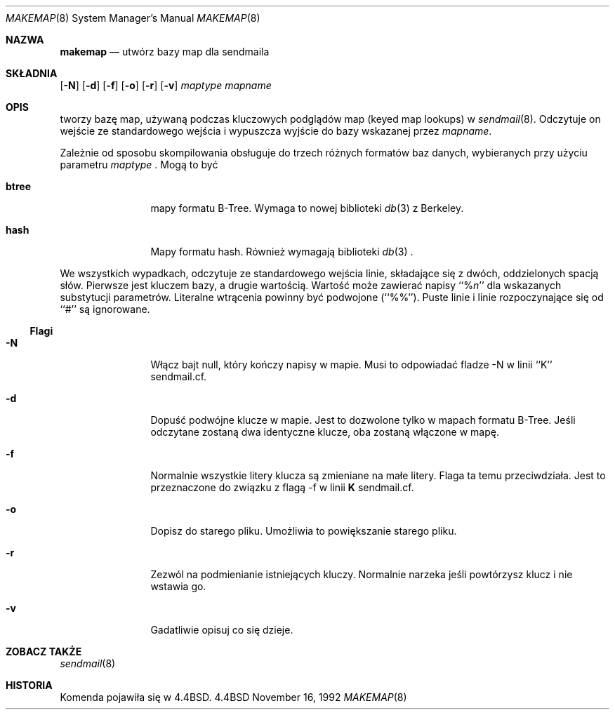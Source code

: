 .\" {PTM/PB/0.1/18-05-1999/"stwórz bazy map dla sendmaila"}
.\" Copyright (c) 1988, 1991, 1993
.\"	The Regents of the University of California.  All rights reserved.
.\"
.\" Redistribution and use in source and binary forms, with or without
.\" modification, are permitted provided that the following conditions
.\" are met:
.\" 1. Redistributions of source code must retain the above copyright
.\"    notice, this list of conditions and the following disclaimer.
.\" 2. Redistributions in binary form must reproduce the above copyright
.\"    notice, this list of conditions and the following disclaimer in the
.\"    documentation and/or other materials provided with the distribution.
.\" 3. All advertising materials mentioning features or use of this software
.\"    must display the following acknowledgement:
.\"	This product includes software developed by the University of
.\"	California, Berkeley and its contributors.
.\" 4. Neither the name of the University nor the names of its contributors
.\"    may be used to endorse or promote products derived from this software
.\"    without specific prior written permission.
.\"
.\" THIS SOFTWARE IS PROVIDED BY THE REGENTS AND CONTRIBUTORS ``AS IS'' AND
.\" ANY EXPRESS OR IMPLIED WARRANTIES, INCLUDING, BUT NOT LIMITED TO, THE
.\" IMPLIED WARRANTIES OF MERCHANTABILITY AND FITNESS FOR A PARTICULAR PURPOSE
.\" ARE DISCLAIMED.  IN NO EVENT SHALL THE REGENTS OR CONTRIBUTORS BE LIABLE
.\" FOR ANY DIRECT, INDIRECT, INCIDENTAL, SPECIAL, EXEMPLARY, OR CONSEQUENTIAL
.\" DAMAGES (INCLUDING, BUT NOT LIMITED TO, PROCUREMENT OF SUBSTITUTE GOODS
.\" OR SERVICES; LOSS OF USE, DATA, OR PROFITS; OR BUSINESS INTERRUPTION)
.\" HOWEVER CAUSED AND ON ANY THEORY OF LIABILITY, WHETHER IN CONTRACT, STRICT
.\" LIABILITY, OR TORT (INCLUDING NEGLIGENCE OR OTHERWISE) ARISING IN ANY WAY
.\" OUT OF THE USE OF THIS SOFTWARE, EVEN IF ADVISED OF THE POSSIBILITY OF
.\" SUCH DAMAGE.
.\"
.\"     @(#)makemap.8	8.3 (Berkeley) 7/24/94
.\"
.Dd November 16, 1992
.Dt MAKEMAP 8
.Os BSD 4.4
.Sh NAZWA
.Nm makemap
.Nd utwórz bazy map dla sendmaila
.Sh SKŁADNIA
.Nm
.Op Fl N
.Op Fl d
.Op Fl f
.Op Fl o
.Op Fl r
.Op Fl v
.Ar maptype
.Ar mapname
.Sh OPIS
.Nm
tworzy bazę map, używaną podczas kluczowych podglądów map (keyed map
lookups) w
.Xr sendmail 8 .
Odczytuje on wejście ze standardowego wejścia i wypuszcza wyjście do bazy
wskazanej przez
.Ar mapname .
.Pp
Zależnie od sposobu skompilowania
.Nm
obsługuje do trzech różnych formatów baz danych, wybieranych przy użyciu
parametru
.Ar maptype
\fR.
Mogą to być
.Bl -tag -width Fl
.It Li btree
mapy formatu B-Tree.
Wymaga to nowej biblioteki
.Xr db 3
z Berkeley.
.It Li hash
Mapy formatu hash.
Również wymagają biblioteki
.Xr db 3
\fR.
.El
.Pp
We wszystkich wypadkach,
.Nm
odczytuje ze standardowego wejścia linie, składające się z dwóch,
oddzielonych spacją słów. Pierwsze jest kluczem bazy, a drugie wartością.
Wartość może zawierać napisy
``%\fIn\fP''
dla wskazanych substytucji parametrów.
Literalne wtrącenia powinny być podwojone
(``%%'').
Puste linie i linie rozpoczynające się od ``#'' są ignorowane.
.Ss Flagi
.Bl -tag -width Fl
.It Fl N
Włącz bajt null, który kończy napisy w mapie.
Musi to odpowiadać fladze \-N w linii ``K'' sendmail.cf.
.It Fl d
Dopuść podwójne klucze w mapie.
Jest to dozwolone tylko w mapach formatu B-Tree.
Jeśli odczytane zostaną dwa identyczne klucze, oba zostaną włączone w mapę.
.It Fl f
Normalnie wszystkie litery klucza są zmieniane na małe litery. Flaga ta temu
przeciwdziała.
Jest to przeznaczone do związku z flagą
\-f w linii
\fBK\fP
sendmail.cf.
.It Fl o
Dopisz do starego pliku.
Umożliwia to powiększanie starego pliku.
.It Fl r
Zezwól na podmienianie istniejących kluczy.
Normalnie
.Nm
narzeka jeśli powtórzysz klucz i nie wstawia go.
.It Fl v
Gadatliwie opisuj co się dzieje.
.El
.Sh ZOBACZ TAKŻE
.Xr sendmail 8
.Sh HISTORIA
Komenda
.Nm
pojawiła się w
.Bx 4.4 .
